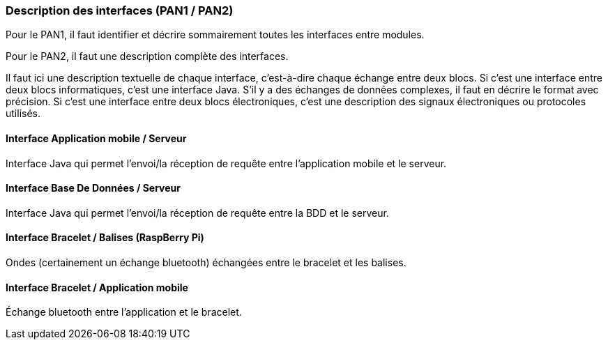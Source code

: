 === Description des interfaces (PAN1 / PAN2)

Pour le PAN1, il faut identifier et décrire sommairement toutes les
interfaces entre modules.

Pour le PAN2, il faut une description complète des interfaces.

Il faut ici une description textuelle de chaque interface, c'est-à-dire chaque
échange entre deux blocs.
Si c’est une interface entre deux blocs informatiques, c’est une interface
Java.
S’il y a des échanges de données complexes, il faut en décrire le format avec
précision.
Si c’est une interface entre deux blocs électroniques, c’est une description
des signaux électroniques ou protocoles utilisés.

==== Interface Application mobile / Serveur

Interface Java qui permet l'envoi/la réception de requête entre l'application mobile et le serveur.

==== Interface Base De Données / Serveur

Interface Java qui permet l'envoi/la réception de requête entre la BDD et le serveur.

==== Interface Bracelet / Balises (RaspBerry Pi)

Ondes (certainement un échange bluetooth) échangées entre le bracelet et les balises. 

==== Interface Bracelet / Application mobile

Échange bluetooth entre l'application et le bracelet.
